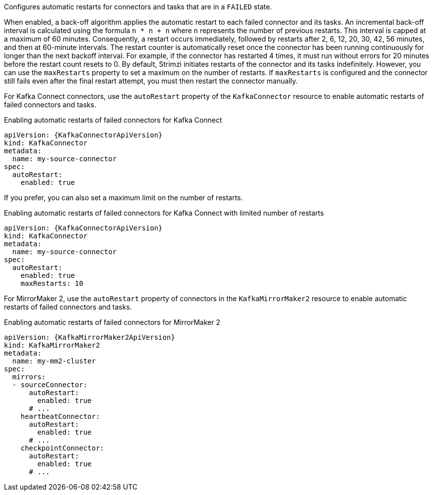 Configures automatic restarts for connectors and tasks that are in a `FAILED` state.

When enabled, a back-off algorithm applies the automatic restart to each failed connector and its tasks.
An incremental back-off interval is calculated using the formula `n * n + n` where `n` represents the number of previous restarts.
This interval is capped at a maximum of 60 minutes.
Consequently, a restart occurs immediately, followed by restarts after 2, 6, 12, 20, 30, 42, 56 minutes, and then at 60-minute intervals.
The restart counter is automatically reset once the connector has been running continuously for longer than the next backoff interval. 
For example, if the connector has restarted 4 times, it must run without errors for 20 minutes before the restart count resets to 0.
By default, Strimzi initiates restarts of the connector and its tasks indefinitely.
However, you can use the `maxRestarts` property to set a maximum on the number of restarts.
If `maxRestarts` is configured and the connector still fails even after the final restart attempt, you must then restart the connector manually.

For Kafka Connect connectors, use the `autoRestart` property of the `KafkaConnector` resource to enable automatic restarts of failed connectors and tasks.

.Enabling automatic restarts of failed connectors for Kafka Connect
[source,yaml,subs="attributes+"]
----
apiVersion: {KafkaConnectorApiVersion}
kind: KafkaConnector
metadata:
  name: my-source-connector
spec:
  autoRestart:
    enabled: true
----

If you prefer, you can also set a maximum limit on the number of restarts.

.Enabling automatic restarts of failed connectors for Kafka Connect with limited number of restarts
[source,yaml,subs="attributes+"]
----
apiVersion: {KafkaConnectorApiVersion}
kind: KafkaConnector
metadata:
  name: my-source-connector
spec:
  autoRestart:
    enabled: true
    maxRestarts: 10
----

For MirrorMaker 2, use the `autoRestart` property of connectors in the `KafkaMirrorMaker2` resource to enable automatic restarts of failed connectors and tasks.

.Enabling automatic restarts of failed connectors for MirrorMaker 2
[source,yaml,subs="attributes+"]
----
apiVersion: {KafkaMirrorMaker2ApiVersion}
kind: KafkaMirrorMaker2
metadata:
  name: my-mm2-cluster
spec:
  mirrors:
  - sourceConnector:
      autoRestart:
        enabled: true
      # ...
    heartbeatConnector:
      autoRestart:
        enabled: true
      # ...
    checkpointConnector:
      autoRestart:
        enabled: true
      # ...
----